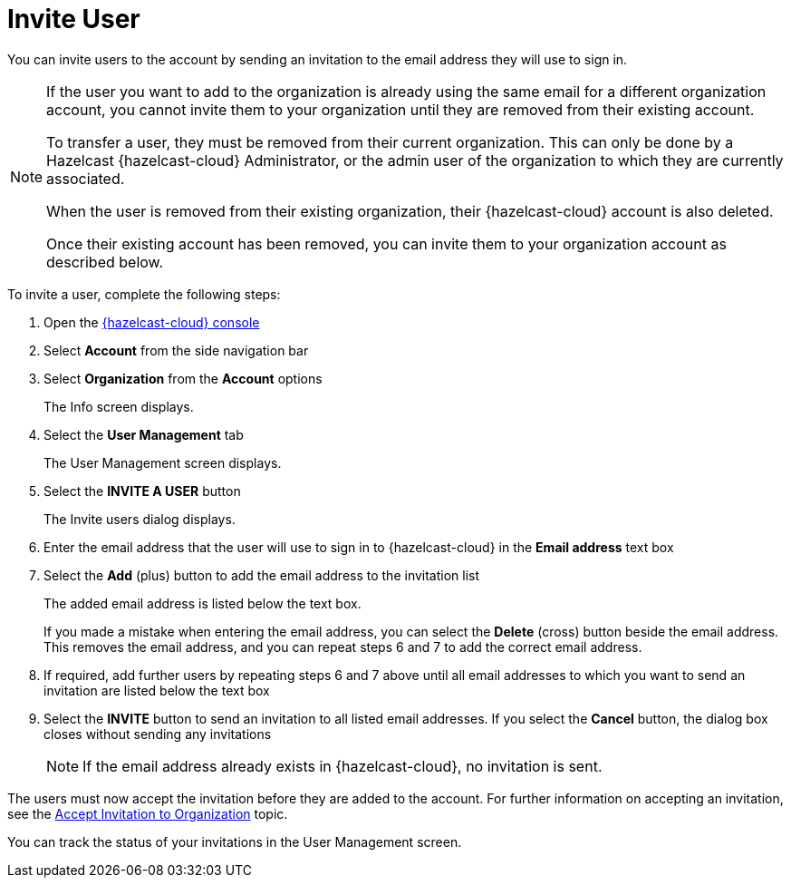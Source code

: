 = Invite User
:description: You can invite users to the account by sending an invitation to the email address they will use to sign in.

{description}

[NOTE]
==== 
If the user you want to add to the organization is already using the same email for a different organization account, you cannot invite them to your organization until they are removed from their existing account.

To transfer a user, they must be removed from their current organization. This can only be done by a Hazelcast {hazelcast-cloud} Administrator, or the admin user of the organization to which they are currently associated.

When the user is removed from their existing organization, their {hazelcast-cloud} account is also deleted.

Once their existing account has been removed, you can invite them to your organization account as described below. 
====

To invite a user, complete the following steps:

. Open the link:{page-cloud-console}[{hazelcast-cloud} console, window=_blank]
. Select *Account* from the side navigation bar
. Select *Organization* from the *Account* options
+
The Info screen displays.

. Select the *User Management* tab
+
The User Management screen displays.

. Select the *INVITE A USER* button
+
The Invite users dialog displays.

. Enter the email address that the user will use to sign in to {hazelcast-cloud} in the *Email address* text box

. Select the *Add* (plus) button to add the email address to the invitation list
+
The added email address is listed below the text box.
+
If you made a mistake when entering the email address, you can select the *Delete* (cross) button beside the email address. This removes the email address, and you can repeat steps 6 and 7 to add the correct email address.

. If required, add further users by repeating steps 6 and 7 above until all email addresses to which you want to send an invitation are listed below the text box

. Select the *INVITE* button to send an invitation to all listed email addresses. If you select the *Cancel* button, the dialog box closes without sending any invitations
+
NOTE: If the email address already exists in {hazelcast-cloud}, no invitation is sent.

The users must now accept the invitation before they are added to the account. For further information on accepting an invitation, see the xref:accept-invitation.adoc[Accept Invitation to Organization] topic.

You can track the status of your invitations in the User Management screen.